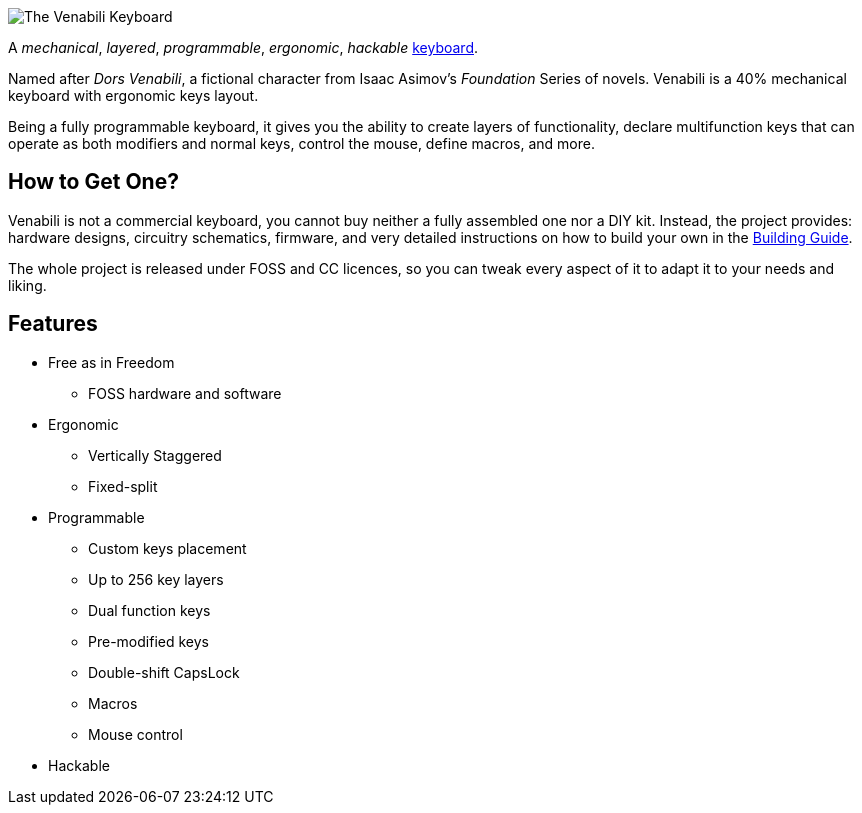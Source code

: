 image::img/logo_margin.png[The Venabili Keyboard]

[.lead]
A _mechanical_, _layered_, _programmable_, _ergonomic_, _hackable_
http://venabili.sillybytes.net[keyboard].

Named after _Dors Venabili_, a fictional character from Isaac Asimov's
_Foundation_ Series of novels. Venabili is a 40% mechanical keyboard with
ergonomic keys layout.

Being a fully programmable keyboard, it gives you the ability to create layers
of functionality, declare multifunction keys that can operate as both modifiers
and normal keys, control the mouse, define macros, and more.


== How to Get One?

Venabili is not a commercial keyboard, you cannot buy neither a fully assembled
one nor a DIY kit. Instead, the project provides: hardware designs, circuitry
schematics, firmware, and very detailed instructions on how to build your own in
the link:building.adoc[Building Guide].

The whole project is released under FOSS and CC licences, so you can tweak every
aspect of it to adapt it to your needs and liking.


== Features

* Free as in Freedom
** FOSS hardware and software
* Ergonomic
** Vertically Staggered
** Fixed-split
* Programmable
** Custom keys placement
** Up to 256 key layers
** Dual function keys
** Pre-modified keys
** Double-shift CapsLock
** Macros
** Mouse control
* Hackable
